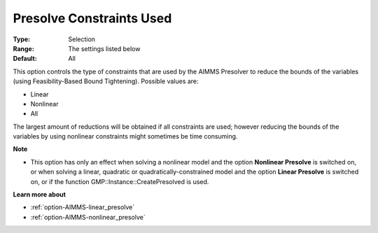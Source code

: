 

.. _option-AIMMS-presolve_constraints_used:


Presolve Constraints Used
=========================



:Type:	Selection	
:Range:	The settings listed below	
:Default:	All	



This option controls the type of constraints that are used by the AIMMS Presolver to reduce the bounds of the variables (using Feasibility-Based Bound Tightening). Possible values are:



*	Linear
*	Nonlinear
*	All




The largest amount of reductions will be obtained if all constraints are used; however reducing the bounds of the variables by using nonlinear constraints might sometimes be time consuming.





**Note** 

*	This option has only an effect when solving a nonlinear model and the option **Nonlinear Presolve**  is switched on, or when solving a linear, quadratic or quadratically-constrained model and the option **Linear Presolve**  is switched on, or if the function GMP::Instance::CreatePresolved is used.




**Learn more about** 

*	:ref:`option-AIMMS-linear_presolve` 
*	:ref:`option-AIMMS-nonlinear_presolve`  




